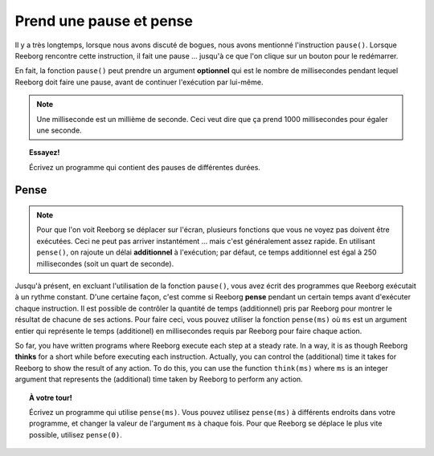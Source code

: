 Prend une pause et pense
=========================

.. index:: pause(ms)

Il y a très longtemps, lorsque nous avons discuté de bogues,
nous avons mentionné l'instruction ``pause()``.  Lorsque Reeborg
rencontre cette instruction, il fait une pause ... jusqu'à ce que l'on
clique sur un bouton pour le redémarrer.

.. image:: ../../../src/images/pause3.gif

En fait, la fonction ``pause()`` peut prendre un argument **optionnel**
qui est le nombre de millisecondes pendant lequel Reeborg doit faire
une pause, avant de continuer l'exécution par lui-même.

.. image:: ../../../src/images/pause4.gif


.. note::

    Une milliseconde est un millième de seconde.
    Ceci veut dire que ça prend 1000 millisecondes
    pour égaler une seconde.

.. topic::  Essayez!

    Écrivez un programme qui contient des pauses de différentes durées.


Pense
-----

.. index:: pense(ms)

.. note::

    Pour que l'on voit Reeborg se déplacer sur l'écran, plusieurs
    fonctions que vous ne voyez pas doivent être exécutées.
    Ceci ne peut pas arriver instantément ... mais c'est généralement
    assez rapide.  En utilisant ``pense()``, on rajoute un délai **additionnel**
    à l'exécution; par défaut, ce temps additionnel est égal à 250 millisecondes
    (soit un quart de seconde).

Jusqu'à présent, en excluant l'utilisation de la fonction ``pause()``,
vous avez écrit des programmes que Reeborg exécutait à un rythme
constant.  D'une certaine façon, c'est comme si Reeborg **pense**
pendant un certain temps avant d'exécuter chaque instruction.
Il est possible de contrôler la quantité de temps (additionnel) pris
par Reeborg pour montrer le résultat de chacune de ses actions.
Pour faire ceci, vous pouvez utiliser la fonction
``pense(ms)`` où ``ms`` est un argument entier qui représente
le temps (additionel) en millisecondes requis par Reeborg
pour faire chaque action.

So far, you have written programs where Reeborg execute each step
at a steady rate.  In a way, it is as though Reeborg **thinks**
for a short while before executing each instruction.
Actually, you can control the (additional) time it takes for
Reeborg to show the result of any action.  To do this, you
can use the function ``think(ms)`` where ``ms`` is an integer
argument that represents the (additional) time taken by
Reeborg to perform any action.

.. topic:: À votre tour!

    Écrivez un programme qui utilise ``pense(ms)``.  Vous pouvez utilisez
    ``pense(ms)`` à différents endroits dans votre programme, et changer
    la valeur de l'argument ``ms`` à chaque fois.  Pour que Reeborg
    se déplace le plus vite possible, utilisez ``pense(0)``.

